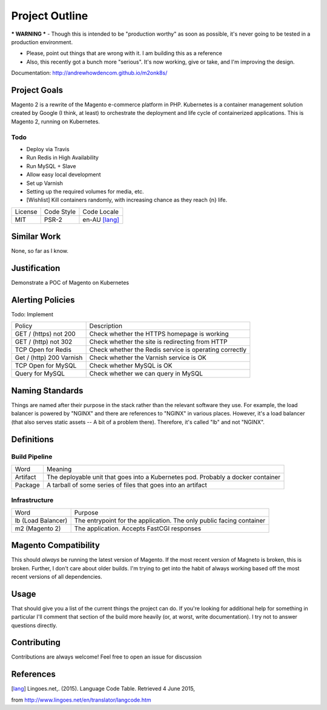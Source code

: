===============
Project Outline
===============

*** WARNING *** - Though this is intended to be "production worthy" as soon as
possible, it's never going to be tested in a production environment.

- Please, point out things that are wrong with it. I am building this as a
  reference
- Also, this recently got a bunch more "serious". It's now working, give or
  take, and I'm improving the design.

Documentation: http://andrewhowdencom.github.io/m2onk8s/

Project Goals
-------------

Magento 2 is a rewrite of the Magento e-commerce platform in PHP. Kubernetes is
a container management solution created by Google (I think, at least) to
orchestrate the deployment and life cycle of containerized applications. This is
Magento 2, running on Kubernetes.

Todo
''''

- Deploy via Travis
- Run Redis in High Availability
- Run MySQL + Slave
- Allow easy local development
- Set up Varnish
- Setting up the required volumes for media, etc.
- [Wishlist] Kill containers randomly, with increasing chance as they reach {n} life.

============= ============ ==============
License       Code Style   Code Locale
------------- ------------ --------------
MIT           PSR-2        en-AU [lang]_
============= ============ ==============

Similar Work
------------

None, so far as I know.

Justification
-------------

Demonstrate a POC of Magento on Kubernetes

Alerting Policies
-----------------

Todo: Implement

========================== ====================================================
Policy                     Description
-------------------------- ----------------------------------------------------
GET / (https) not 200      Check whether the HTTPS homepage is working
GET / (http) not 302       Check whether the site is redirecting from HTTP
TCP Open for Redis         Check whether the Redis service is operating correctly
Get / (http) 200 Varnish   Check whether the Varnish service is OK
TCP Open for MySQL         Check whether MySQL is OK
Query for MySQL            Check whether we can query in MySQL
========================== ====================================================

Naming Standards
----------------
Things are named after their purpose in the stack rather than the relevant
software they use. For example, the load balancer is powered by "NGINX" and
there are references to "NGINX" in various places. However, it's a load balancer
(that also serves static assets -- A bit of a problem there). Therefore, it's
called "lb" and not "NGINX".

Definitions
-----------

Build Pipeline
''''''''''''''

===================== ===================================================================================
Word                  Meaning
--------------------- -----------------------------------------------------------------------------------
Artifact              The deployable unit that goes into a Kubernetes pod. Probably a docker container
Package               A tarball of some series of files that goes into an artifact
===================== ===================================================================================

Infrastructure
''''''''''''''

====================== ====================================================================================
Word                   Purpose
---------------------- ------------------------------------------------------------------------------------
lb (Load Balancer)     The entrypoint for the application. The only public facing container
m2 (Magento 2)         The application. Accepts FastCGI responses
====================== ====================================================================================

Magento  Compatibility
----------------------

This should *always* be running the latest version of Magento. If the most
recent version of Magneto is broken, this is broken. Further, I don't care about
older builds. I'm trying to get into the habit of always working based off the
most recent versions of all dependencies.

Usage
-----

.. Code::bash

    $ make

That should give you a list of the current things the project can do. If you're
looking for additional help for something in particular I'll comment that
section of the build more heavily (or, at worst, write documentation). I try
not to answer questions directly.

Contributing
------------

Contributions are always welcome! Feel free to open an issue for discussion

References
-----------

.. [lang] Lingoes.net,. (2015). Language Code Table. Retrieved 4 June 2015,
from http://www.lingoes.net/en/translator/langcode.htm
